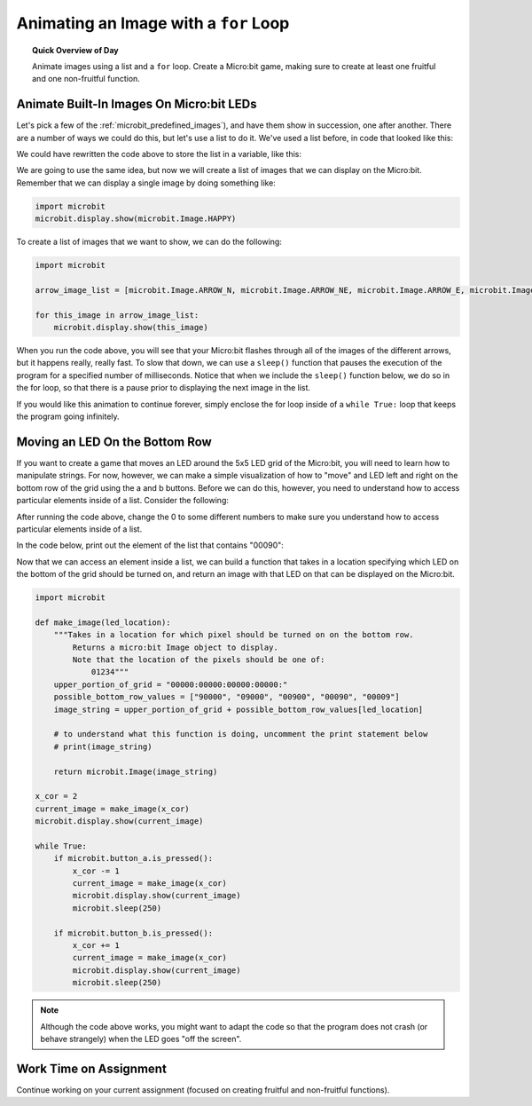 
.. qnum::
   :prefix: for-loop-animating-images
   :start: 1


Animating an Image with a ``for`` Loop
=================================================

.. topic:: Quick Overview of Day

    Animate images using a list and a ``for`` loop. Create a Micro:bit game, making sure to create at least one fruitful and one non-fruitful function.


.. reveal:: curriculum_addressed
    :showtitle: Curriculum Objectives Addressed In This Section

    - **CS20-CP1** Apply various problem-solving strategies to solve programming problems throughout Computer Science 20.
    - **CS20-FP1** Utilize different data types, including integer, floating point, Boolean and string, to solve programming problems.
    - **CS20-FP2** Investigate how control structures affect program flow.
    - **CS20-FP3** Construct and utilize functions to encapsulate reusable pieces of code.



Animate Built-In Images On Micro:bit LEDs
-----------------------------------------------

Let's pick a few of the :ref:`microbit_predefined_images`), and have them show in succession, one after another. There are a number of ways we could do this, but let's use a list to do it. We've used a list before, in code that looked like this:

.. activecode:: colorlist-list-refresher
    :nocodelens:

    import turtle

    # setup the drawing environment
    wn = turtle.Screen()
    alex = turtle.Turtle()

    for aColor in ["yellow", "red", "purple", "blue"]:
       alex.color(aColor)
       alex.forward(50)
       alex.left(90)


We could have rewritten the code above to store the list in a variable, like this:

.. activecode:: colorlist-list-refresher-variable-added
    :nocodelens:

    import turtle

    # setup the drawing environment
    wn = turtle.Screen()
    alex = turtle.Turtle()

    color_list = ["yellow", "red", "purple", "blue"]

    for aColor in color_list:
       alex.color(aColor)
       alex.forward(50)
       alex.left(90)

We are going to use the same idea, but now we will create a list of images that we can display on the Micro:bit. Remember that we can display a single image by doing something like:

.. code-block:: python

    import microbit
    microbit.display.show(microbit.Image.HAPPY)

To create a list of images that we want to show, we can do the following:


.. code-block:: python

    import microbit

    arrow_image_list = [microbit.Image.ARROW_N, microbit.Image.ARROW_NE, microbit.Image.ARROW_E, microbit.Image.ARROW_SE, microbit.Image.ARROW_S, microbit.Image.ARROW_SW, microbit.Image.ARROW_W, microbit.Image.ARROW_NW]

    for this_image in arrow_image_list:
        microbit.display.show(this_image)


When you run the code above, you will see that your Micro:bit flashes through all of the images of the different arrows, but it happens really, really fast. To slow that down, we can use a ``sleep()`` function that pauses the execution of the program for a specified number of milliseconds. Notice that when we include the ``sleep()`` function below, we do so in the for loop, so that there is a pause prior to displaying the next image in the list.

.. code-block:: python
    :emphasize-lines: 7

    import microbit

    arrow_image_list = [microbit.Image.ARROW_N, microbit.Image.ARROW_NE, microbit.Image.ARROW_E, microbit.Image.ARROW_SE, microbit.Image.ARROW_S, microbit.Image.ARROW_SW, microbit.Image.ARROW_W, microbit.Image.ARROW_NW]

    for this_image in arrow_image_list:
        microbit.display.show(this_image)
        microbit.sleep(250)

If you would like this animation to continue forever, simply enclose the for loop inside of a ``while True:`` loop that keeps the program going infinitely.

.. code-block:: python
    :emphasize-lines: 5

    import microbit

    arrow_image_list = [microbit.Image.ARROW_N, microbit.Image.ARROW_NE, microbit.Image.ARROW_E, microbit.Image.ARROW_SE, microbit.Image.ARROW_S, microbit.Image.ARROW_SW, microbit.Image.ARROW_W, microbit.Image.ARROW_NW]

    while True:
        for this_image in arrow_image_list:
            microbit.display.show(this_image)
            microbit.sleep(250)

Moving an LED On the Bottom Row
--------------------------------

If you want to create a game that moves an LED around the 5x5 LED grid of the Micro:bit, you will need to learn how to manipulate strings. For now, however, we can make a simple visualization of how to "move" and LED left and right on the bottom row of the grid using the a and b buttons. Before we can do this, however, you need to understand how to access particular elements inside of a list. Consider the following:

.. activecode:: list-accessing-values
    :nocodelens:

    color_list = ["yellow", "red", "purple", "blue"]

    print(color_list[0])

After running the code above, change the 0 to some different numbers to make sure you understand how to access particular elements inside of a list.

In the code below, print out the element of the list that contains "00090":

.. activecode:: list-accessing-values-practice
    :nocodelens:

    possible_bottom_row_values = ["90000", "09000", "00900", "00090", "00009"]

    print()


Now that we can access an element inside a list, we can build a function that takes in a location specifying which LED on the bottom of the grid should be turned on, and return an image with that LED on that can be displayed on the Micro:bit.

.. code-block:: python

    import microbit

    def make_image(led_location):
        """Takes in a location for which pixel should be turned on on the bottom row.
            Returns a micro:bit Image object to display.
            Note that the location of the pixels should be one of:
                01234"""
        upper_portion_of_grid = "00000:00000:00000:00000:"
        possible_bottom_row_values = ["90000", "09000", "00900", "00090", "00009"]
        image_string = upper_portion_of_grid + possible_bottom_row_values[led_location]
        
        # to understand what this function is doing, uncomment the print statement below
        # print(image_string)
        
        return microbit.Image(image_string)

    x_cor = 2
    current_image = make_image(x_cor)
    microbit.display.show(current_image)

    while True:
        if microbit.button_a.is_pressed():
            x_cor -= 1
            current_image = make_image(x_cor)
            microbit.display.show(current_image)
            microbit.sleep(250)
            
        if microbit.button_b.is_pressed():
            x_cor += 1
            current_image = make_image(x_cor)
            microbit.display.show(current_image)
            microbit.sleep(250)


.. note:: Although the code above works, you might want to adapt the code so that the program does not crash (or behave strangely) when the LED goes "off the screen".


Work Time on Assignment
------------------------

Continue working on your current assignment (focused on creating fruitful and non-fruitful functions).
